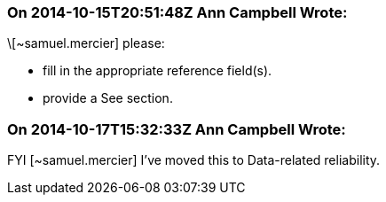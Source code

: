 === On 2014-10-15T20:51:48Z Ann Campbell Wrote:
\[~samuel.mercier] please:

* fill in the appropriate reference field(s).
* provide a See section.


=== On 2014-10-17T15:32:33Z Ann Campbell Wrote:
FYI [~samuel.mercier] I've moved this to Data-related reliability.


